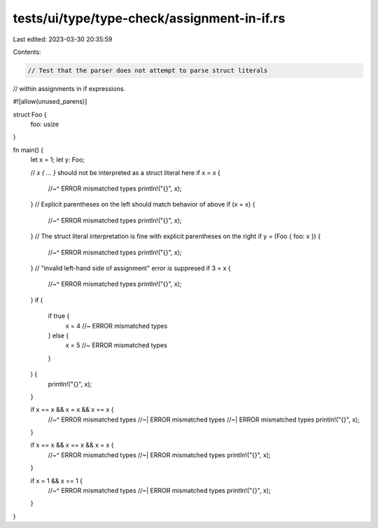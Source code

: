 tests/ui/type/type-check/assignment-in-if.rs
============================================

Last edited: 2023-03-30 20:35:59

Contents:

.. code-block:: rs

    // Test that the parser does not attempt to parse struct literals
// within assignments in if expressions.

#![allow(unused_parens)]

struct Foo {
    foo: usize
}

fn main() {
    let x = 1;
    let y: Foo;

    // `x { ... }` should not be interpreted as a struct literal here
    if x = x {
        //~^ ERROR mismatched types
        println!("{}", x);
    }
    // Explicit parentheses on the left should match behavior of above
    if (x = x) {
        //~^ ERROR mismatched types
        println!("{}", x);
    }
    // The struct literal interpretation is fine with explicit parentheses on the right
    if y = (Foo { foo: x }) {
        //~^ ERROR mismatched types
        println!("{}", x);
    }
    // "invalid left-hand side of assignment" error is suppresed
    if 3 = x {
        //~^ ERROR mismatched types
        println!("{}", x);
    }
    if (
        if true {
            x = 4 //~ ERROR mismatched types
        } else {
            x = 5 //~ ERROR mismatched types
        }
    ) {
        println!("{}", x);
    }

    if x == x && x = x && x == x {
        //~^ ERROR mismatched types
        //~| ERROR mismatched types
        //~| ERROR mismatched types
        println!("{}", x);
    }

    if x == x && x == x && x = x {
        //~^ ERROR mismatched types
        //~| ERROR mismatched types
        println!("{}", x);
    }

    if x = 1 && x == 1 {
        //~^ ERROR mismatched types
        //~| ERROR mismatched types
        println!("{}", x);
    }
}


